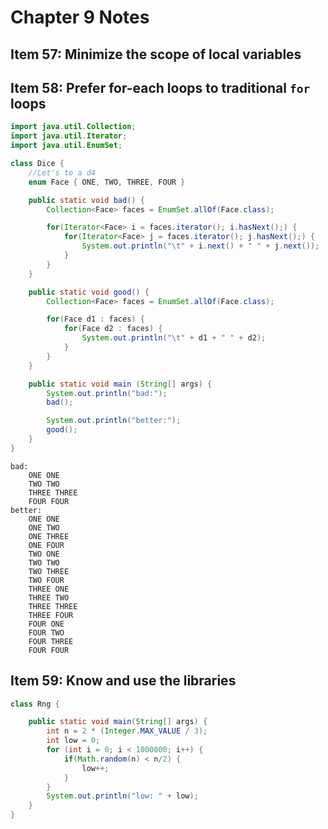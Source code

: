 * Chapter 9 Notes
** Item 57: Minimize the scope of local variables
** Item 58: Prefer for-each loops to traditional =for= loops
   #+HEADERS: :classname Dice
   #+BEGIN_SRC java :tangle ../src/main/java/ch09/Dice.java :results output :exports both
     import java.util.Collection;
     import java.util.Iterator;
     import java.util.EnumSet;

     class Dice {
         //Let's to a d4
         enum Face { ONE, TWO, THREE, FOUR }

         public static void bad() {
             Collection<Face> faces = EnumSet.allOf(Face.class);

             for(Iterator<Face> i = faces.iterator(); i.hasNext();) {
                 for(Iterator<Face> j = faces.iterator(); j.hasNext();) {
                     System.out.println("\t" + i.next() + " " + j.next());
                 }
             }
         }

         public static void good() {
             Collection<Face> faces = EnumSet.allOf(Face.class);

             for(Face d1 : faces) {
                 for(Face d2 : faces) {
                     System.out.println("\t" + d1 + " " + d2);
                 }
             }
         }

         public static void main (String[] args) {
             System.out.println("bad:");
             bad();

             System.out.println("better:");
             good();
         }
     }
   #+END_SRC

   #+RESULTS:
   #+begin_example
   bad:
       ONE ONE
       TWO TWO
       THREE THREE
       FOUR FOUR
   better:
       ONE ONE
       ONE TWO
       ONE THREE
       ONE FOUR
       TWO ONE
       TWO TWO
       TWO THREE
       TWO FOUR
       THREE ONE
       THREE TWO
       THREE THREE
       THREE FOUR
       FOUR ONE
       FOUR TWO
       FOUR THREE
       FOUR FOUR
   #+end_example
** Item 59: Know and use the libraries

   #+HEADERS: :classname Rng
   #+BEGIN_SRC java :tangle ../src/main/java/ch09/Rng.java :results output :exports both
     class Rng {

         public static void main(String[] args) {
             int n = 2 * (Integer.MAX_VALUE / 3);
             int low = 0;
             for (int i = 0; i < 1000000; i++) {
                 if(Math.random(n) < n/2) {
                     low++;
                 }
             }
             System.out.println("low: " + low);
         }
     }
   #+END_SRC

   #+RESULTS:

